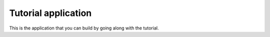 Tutorial application
====================

This is the application that you can build by going along with the tutorial.

